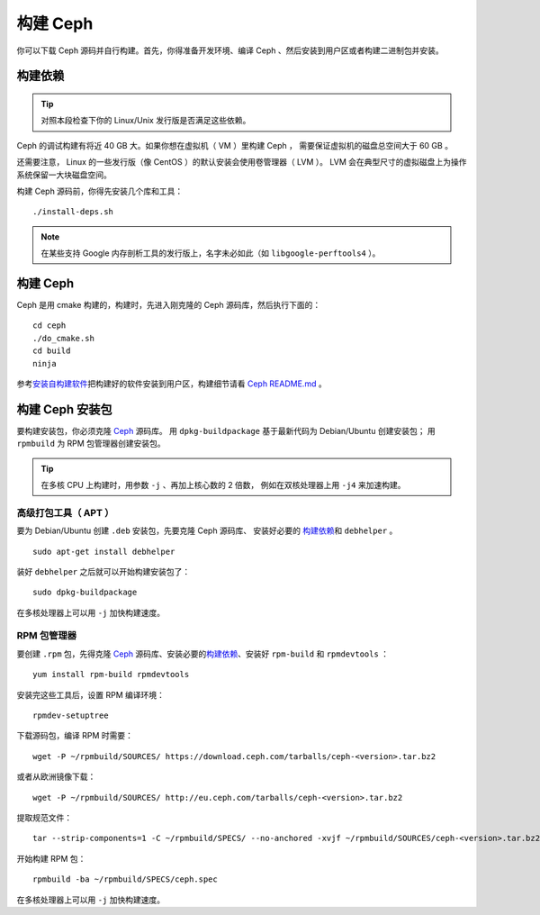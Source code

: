 ===========
 构建 Ceph
===========

你可以下载 Ceph 源码并自行构建。首先，你得准备开发环境、编译
Ceph 、然后安装到用户区或者构建二进制包并安装。


构建依赖
========
.. Build Prerequisites

.. tip:: 对照本段检查下你的 Linux/Unix 发行版是否满足这些依赖。

Ceph 的调试构建有将近 40 GB 大。如果你想在虚拟机（ VM ）里构建 Ceph ，
需要保证虚拟机的磁盘总空间大于 60 GB 。

还需要注意， Linux 的一些发行版（像 CentOS ）的\
默认安装会使用卷管理器（ LVM ）。 LVM 会在\
典型尺寸的虚拟磁盘上为操作系统保留一大块磁盘空间。

构建 Ceph 源码前，你得先安装几个库和工具： ::

        ./install-deps.sh

.. note:: 在某些支持 Google 内存剖析工具的发行版上，名字未必如\
   此（如 ``libgoogle-perftools4`` ）。


构建 Ceph
=========
.. Build Ceph

Ceph 是用 cmake 构建的，构建时，先进入刚克隆的 Ceph 源码库，\
然后执行下面的： ::

    cd ceph
    ./do_cmake.sh
    cd build
    ninja

参考\ `安装自构建软件`_\ 把构建好的软件安装到用户区，\
构建细节请看 `Ceph README.md`_ 。


构建 Ceph 安装包
================
.. Build Ceph Packages

要构建安装包，你必须克隆 `Ceph`_ 源码库。
用 ``dpkg-buildpackage`` 基于最新代码为 Debian/Ubuntu 创建安装包；
用 ``rpmbuild`` 为 RPM 包管理器创建安装包。

.. tip:: 在多核 CPU 上构建时，用参数 ``-j`` 、再加上核心数的 2 倍数，
   例如在双核处理器上用 ``-j4`` 来加速构建。


高级打包工具（ APT ）
---------------------
.. Advanced Package Tool (APT)

要为 Debian/Ubuntu 创建 ``.deb`` 安装包，先要克隆 Ceph 源码库、
安装好必要的 `构建依赖`_\ 和 ``debhelper`` 。 ::

	sudo apt-get install debhelper

装好 ``debhelper`` 之后就可以开始构建安装包了： ::

	sudo dpkg-buildpackage

在多核处理器上可以用 ``-j`` 加快构建速度。


RPM 包管理器
------------
.. RPM Package Manager

要创建 ``.rpm`` 包，先得克隆 `Ceph`_ 源码库、安装必要的\ `构建依赖`_\ 、安装好 \
``rpm-build`` 和 ``rpmdevtools`` ： ::

	yum install rpm-build rpmdevtools

安装完这些工具后，设置 RPM 编译环境： ::

	rpmdev-setuptree

下载源码包，编译 RPM 时需要： ::

	wget -P ~/rpmbuild/SOURCES/ https://download.ceph.com/tarballs/ceph-<version>.tar.bz2

或者从欧洲镜像下载： ::

	wget -P ~/rpmbuild/SOURCES/ http://eu.ceph.com/tarballs/ceph-<version>.tar.bz2

提取规范文件： ::

    tar --strip-components=1 -C ~/rpmbuild/SPECS/ --no-anchored -xvjf ~/rpmbuild/SOURCES/ceph-<version>.tar.bz2 "ceph.spec"

开始构建 RPM 包： ::

	rpmbuild -ba ~/rpmbuild/SPECS/ceph.spec

在多核处理器上可以用 ``-j`` 加快构建速度。

.. _Ceph: ../clone-source
.. _安装自构建软件: ../install-storage-cluster#installing-a-build
.. _Ceph README.md: https://github.com/ceph/ceph#building-ceph
